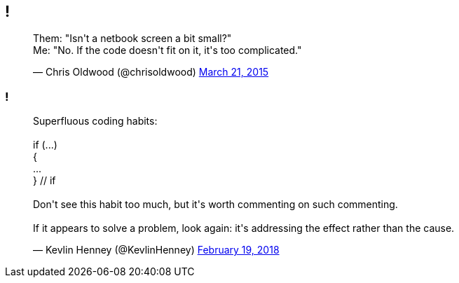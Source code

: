[data-transition="none"]
== !

++++
<blockquote class="twitter-tweet" data-lang="en"><p lang="en" dir="ltr">Them: &quot;Isn&#39;t a netbook screen a bit small?&quot;<br>Me: &quot;No. If the code doesn&#39;t fit on it, it&#39;s too complicated.&quot;</p>&mdash; Chris Oldwood (@chrisoldwood) <a href="https://twitter.com/chrisoldwood/status/579215003531763712?ref_src=twsrc%5Etfw">March 21, 2015</a></blockquote>
++++

[data-transition="none"]
=== !

++++
<blockquote class="twitter-tweet" data-lang="en"><p lang="en" dir="ltr">Superfluous coding habits:<br><br>  if (...)<br>  {<br>      ...<br>  } // if<br><br>Don&#39;t see this habit too much, but it&#39;s worth commenting on such commenting.<br><br>If it appears to solve a problem, look again: it&#39;s addressing the effect rather than the cause.</p>&mdash; Kevlin Henney (@KevlinHenney) <a href="https://twitter.com/KevlinHenney/status/965636881756098560?ref_src=twsrc%5Etfw">February 19, 2018</a></blockquote>
++++

